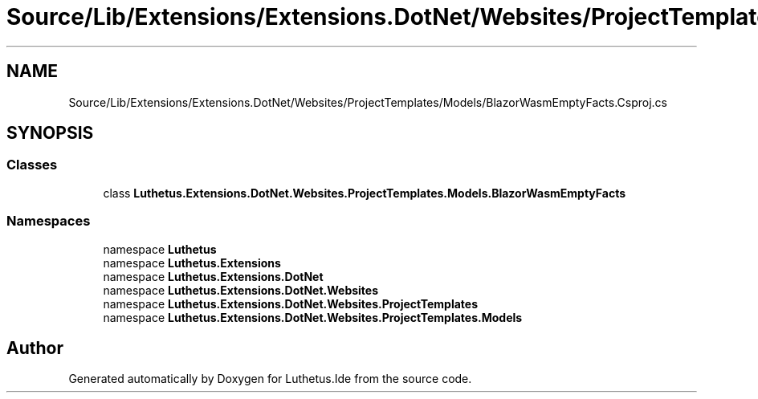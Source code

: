 .TH "Source/Lib/Extensions/Extensions.DotNet/Websites/ProjectTemplates/Models/BlazorWasmEmptyFacts.Csproj.cs" 3 "Version 1.0.0" "Luthetus.Ide" \" -*- nroff -*-
.ad l
.nh
.SH NAME
Source/Lib/Extensions/Extensions.DotNet/Websites/ProjectTemplates/Models/BlazorWasmEmptyFacts.Csproj.cs
.SH SYNOPSIS
.br
.PP
.SS "Classes"

.in +1c
.ti -1c
.RI "class \fBLuthetus\&.Extensions\&.DotNet\&.Websites\&.ProjectTemplates\&.Models\&.BlazorWasmEmptyFacts\fP"
.br
.in -1c
.SS "Namespaces"

.in +1c
.ti -1c
.RI "namespace \fBLuthetus\fP"
.br
.ti -1c
.RI "namespace \fBLuthetus\&.Extensions\fP"
.br
.ti -1c
.RI "namespace \fBLuthetus\&.Extensions\&.DotNet\fP"
.br
.ti -1c
.RI "namespace \fBLuthetus\&.Extensions\&.DotNet\&.Websites\fP"
.br
.ti -1c
.RI "namespace \fBLuthetus\&.Extensions\&.DotNet\&.Websites\&.ProjectTemplates\fP"
.br
.ti -1c
.RI "namespace \fBLuthetus\&.Extensions\&.DotNet\&.Websites\&.ProjectTemplates\&.Models\fP"
.br
.in -1c
.SH "Author"
.PP 
Generated automatically by Doxygen for Luthetus\&.Ide from the source code\&.
